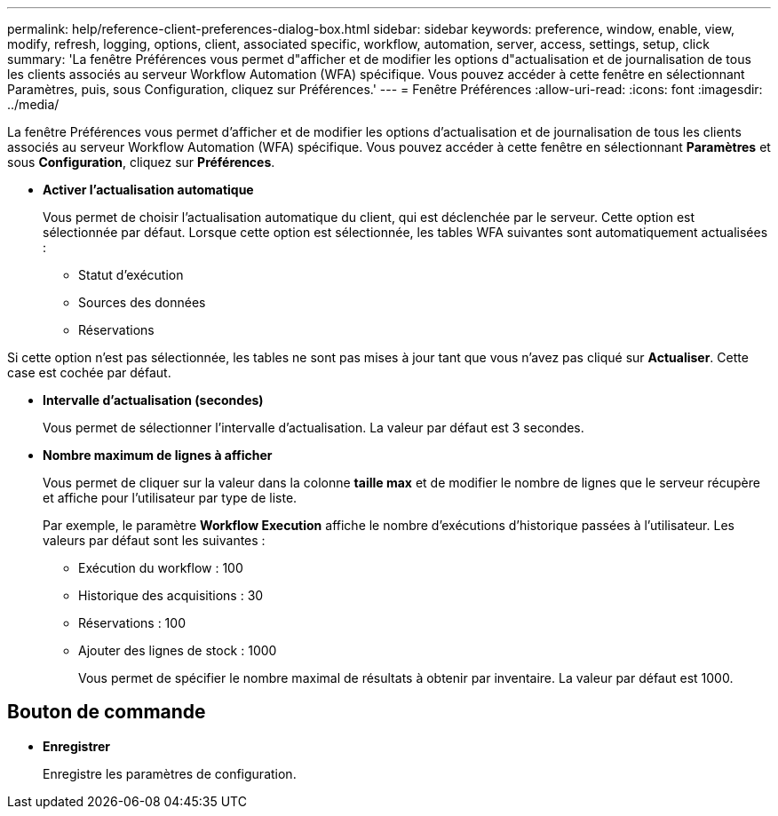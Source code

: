 ---
permalink: help/reference-client-preferences-dialog-box.html 
sidebar: sidebar 
keywords: preference, window, enable, view, modify, refresh, logging, options, client, associated specific, workflow, automation, server, access, settings, setup, click 
summary: 'La fenêtre Préférences vous permet d"afficher et de modifier les options d"actualisation et de journalisation de tous les clients associés au serveur Workflow Automation (WFA) spécifique. Vous pouvez accéder à cette fenêtre en sélectionnant Paramètres, puis, sous Configuration, cliquez sur Préférences.' 
---
= Fenêtre Préférences
:allow-uri-read: 
:icons: font
:imagesdir: ../media/


[role="lead"]
La fenêtre Préférences vous permet d'afficher et de modifier les options d'actualisation et de journalisation de tous les clients associés au serveur Workflow Automation (WFA) spécifique. Vous pouvez accéder à cette fenêtre en sélectionnant *Paramètres* et sous *Configuration*, cliquez sur *Préférences*.

* *Activer l'actualisation automatique*
+
Vous permet de choisir l'actualisation automatique du client, qui est déclenchée par le serveur. Cette option est sélectionnée par défaut. Lorsque cette option est sélectionnée, les tables WFA suivantes sont automatiquement actualisées :

+
** Statut d'exécution
** Sources des données
** Réservations




Si cette option n'est pas sélectionnée, les tables ne sont pas mises à jour tant que vous n'avez pas cliqué sur *Actualiser*. Cette case est cochée par défaut.

* *Intervalle d'actualisation (secondes)*
+
Vous permet de sélectionner l'intervalle d'actualisation. La valeur par défaut est 3 secondes.

* *Nombre maximum de lignes à afficher*
+
Vous permet de cliquer sur la valeur dans la colonne *taille max* et de modifier le nombre de lignes que le serveur récupère et affiche pour l'utilisateur par type de liste.

+
Par exemple, le paramètre *Workflow Execution* affiche le nombre d'exécutions d'historique passées à l'utilisateur. Les valeurs par défaut sont les suivantes :

+
** Exécution du workflow : 100
** Historique des acquisitions : 30
** Réservations : 100
** Ajouter des lignes de stock : 1000
+
Vous permet de spécifier le nombre maximal de résultats à obtenir par inventaire. La valeur par défaut est 1000.







== Bouton de commande

* *Enregistrer*
+
Enregistre les paramètres de configuration.


